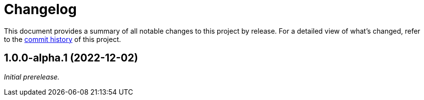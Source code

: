 = Changelog
:url-repo: https://github.com/opendevise/springio-asciidoctor-extensions

This document provides a summary of all notable changes to this project by release.
For a detailed view of what's changed, refer to the {url-repo}/commits[commit history] of this project.

== 1.0.0-alpha.1 (2022-12-02)

_Initial prerelease._
